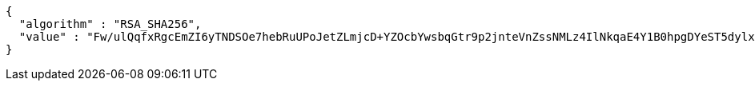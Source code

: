 [source,options="nowrap"]
----
{
  "algorithm" : "RSA_SHA256",
  "value" : "Fw/ulQqfxRgcEmZI6yTNDSOe7hebRuUPoJetZLmjcD+YZOcbYwsbqGtr9p2jnteVnZssNMLz4IlNkqaE4Y1B0hpgDYeST5dylxxlgntRYuADvuZroUmPmkMDxWwJusqxYVa/o9LRHJup8VcSVeqUCZZ8JuFtkTLYUiYvGsj5BqyPijOBS8PGuxycmLq23ijB7mR9kA8wGuP4F4P69T8sgYwk00mudn+zFRVwTAm0Ao8ChPCKJrp7r0zFsCJ2EI14qQYk1xzIbTZq5Z/QS4bHB4YKX0hVieZO/Mw4hi4dw6wguf1BneKiJwwMe4Y0wbc2MNL63NRQ7cYcWqcjOki32g=="
}
----
